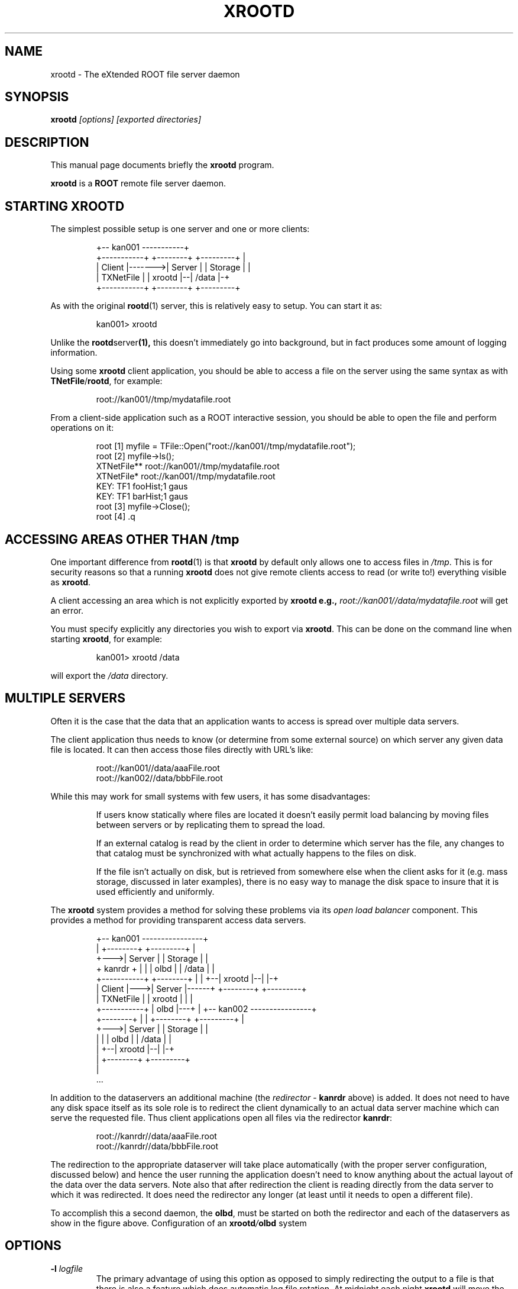 .\" 
.\" $Id: rootd.1,v 1.2 2004/12/15 12:37:43 rdm Exp $
.\"
.TH XROOTD 1 "Version 4" "ROOT" 
.\" NAME should be all caps, SECTION should be 1-8, maybe w/ subsection
.\" other parms are allowed: see man(7), man(1)
.SH NAME
xrootd \- The eXtended ROOT file server daemon 
.SH SYNOPSIS
.B xrootd
.I [options] [exported directories]
.SH "DESCRIPTION"
This manual page documents briefly the
.BR xrootd
program.
.PP
.B xrootd
is a
.B ROOT
remote file server daemon.
.SH STARTING XROOTD
The simplest possible setup is one server and one or more clients:
.sp 1
.RS
.nf
                       +-- kan001 -----------+ 
+-----------+        +--------+  +---------+ |      
| Client    |------->| Server |  | Storage | | 
| TXNetFile |        | xrootd |--|  /data  |-+ 
+-----------+        +--------+  +---------+   
     		     
.fi
.RE
.sp 1
As with the original 
.BR rootd (1) 
server, this is relatively easy to setup. You can start it as:
.sp 1
.RS
.nf
kan001> xrootd
.fi
.RE
.sp 1
Unlike the 
.BR rootd server (1), 
this doesn't immediately go into background, but in fact produces some
amount of logging information.  
.PP
Using some 
.B xrootd 
client application, you should be able to access a file on the server
using the same syntax as with 
.BR  TNetFile / rootd , 
for example:
.sp 1
.RS
.nf
root://kan001//tmp/mydatafile.root
.fi
.RE
.sp 1
From a client-side application such as a ROOT interactive session, you
should be able to open the file and perform operations on it:
.sp 1
.RS
.nf
root [1] myfile = TFile::Open("root://kan001//tmp/mydatafile.root");    
root [2] myfile->ls(); 
XTNetFile**             root://kan001//tmp/mydatafile.root
 XTNetFile*             root://kan001//tmp/mydatafile.root
  KEY: TF1      fooHist;1       gaus
  KEY: TF1      barHist;1       gaus
root [3] myfile->Close();
root [4] .q
.fi
.RE
.sp 1
.SH ACCESSING AREAS OTHER THAN /tmp
One important difference from 
.BR rootd (1) 
is that 
.B xrootd 
by default only allows one to access files in
.IR /tmp . 
This is for security reasons so that a running 
.B xrootd 
does not give remote clients access to read (or write to!) everything
visible as 
.BR xrootd .
.PP
A client accessing an area which is not explicitly exported by 
.B xrootd e.g., 
.I root://kan001//data/mydatafile.root
will get an error. 
.PP
You must specify explicitly any directories you wish to export via
.BR xrootd . 
This can be done on the command line when starting 
.BR xrootd , 
for example: 
.sp 1
.RS
.nf
kan001> xrootd /data
.fi
.RE
.sp 1
will export the 
.I /data 
directory.


.SH MULTIPLE SERVERS
Often it is the case that the data that an application wants to access
is spread over multiple data servers.
.PP
The client application thus needs to know (or determine from some
external source) on which server any given data file is located. It
can then access those files directly with URL's like: 
.sp 1
.RS
.nf
root://kan001//data/aaaFile.root
root://kan002//data/bbbFile.root
.fi
.RE
.sp 1
While this may work for small systems with few users, it has some
disadvantages: 
.IP
If users know statically where files are located it doesn't easily
permit load balancing by moving files between servers or by
replicating them to spread the load. 
.IP
If an external catalog is read by the client in order to determine
which server has the file, any changes to that catalog must be
synchronized with what actually happens to the files on disk.
.IP 
If the file isn't actually on disk, but is retrieved from somewhere
else when the client asks for it (e.g. mass storage, discussed in
later examples), there is no easy way to manage the disk space to
insure that it is used efficiently and uniformly.
.PP
The \fBxrootd\fR system provides a method for solving these problems
via its \fIopen load balancer\fR component. This provides a method for 
providing transparent access data servers.
.sp 1
.RS
.nf
                                   +-- kan001 ----------------+
                                   |  +--------+  +---------+ |
                                 +--->| Server |  | Storage | |
                     + kanrdr +  | |  |  olbd  |  |  /data  | |
+-----------+    +--------+   |  | +--| xrootd |--|         |-+
| Client    |--->| Server |------+    +--------+  +---------+  
| TXNetFile |    | xrootd |   |  | 
+-----------+    |  olbd  |---+  | +-- kan002 ----------------+
                 +--------+      | |  +--------+  +---------+ |
                                 +--->| Server |  | Storage | |
                                 | |  |  olbd  |  |  /data  | |
                                 | +--| xrootd |--|         |-+
                                 |    +--------+  +---------+  
                                 |
                                 ...
.fi 
.RE
.sp 1
In addition to the dataservers an additional machine (the
\fIredirector\fR - \fBkanrdr\fR above) is added. It does not need to
have any disk space itself as its sole role is to redirect the client
dynamically to an actual data server machine which can serve the
requested file. Thus client applications open all files via the
redirector \fBkanrdr\fR:
.sp 1
.RS
.nf
root://kanrdr//data/aaaFile.root
root://kanrdr//data/bbbFile.root
.fi 
.RE
.sp 1
The redirection to the appropriate dataserver will take place
automatically (with the proper server configuration, discussed below)
and hence the user running the application doesn't need to know
anything about the actual layout of the data over the data
servers. Note also that after redirection the client is reading
directly from the data server to which it was redirected. It does need
the redirector any longer (at least until it needs to open a different
file).
.PP
To accomplish this a second daemon, the \fBolbd\fR, must be started on
both the redirector and each of the dataservers as show in the figure
above. Configuration of an \fBxrootd\fI/\fBolbd\fR system  
.SH OPTIONS
.TP
\fB\-l\fR \fIlogfile\fR
The primary advantage of using this option as opposed to simply
redirecting the output to a file is that there is also a feature which
does automatic log file rotation. At midnight each night
\fBxrootd\fR will move the current \fIlogfile\fR to
\fIlogfile.yyyymmdd\fR and then continue writing to \fIlogfile\fR.
.TP
\fB-p\fR \fIport\fR
As with \fBrootd\fR(1), \fBxrootd\fR will started automatically on the
IANA assigned port number 1094. If you need to start it on another
port, that can be done using this option.   Clients will need to
specify this port when accessing the server, using an URL like 
\fIroot://kan001:2525//tmp/mydatafile.root\fR.  In general it is
probably simplest to run xrootd on the standard port 1094. 
.TP
\fB\-c\fR \fIconfigfile\fR
\fBxrootd\fR can be configured via a config file as well as via
command line options. There are in fact many more options available
via the config file and hence this is the recommended way of starting
\fBxrootd\fR is to use this option.  The config file \fIconfigfile\fR
can have configuration directives as described below. 
.TP
.B \-r 
Flag this server as a redirector. 

.SH CONFIGURATION FILES
A configuration file for \fBxrootd\fR looks like 
.sp 1
.RS
.nf
# Start the server on port 2525
xrd.port 2525
# Export files in /data only
xrootd.export /data
.fi
.RE
.sp 1
in order to achieve (for example) what was done with command line
options in the sections above. Note that lines beginning with \fB#\fR
are taken to be comments and ignored. For the moment we just note that
all config lines are of the form: 
.sp 1
.RS
.nf
\fIconfigclass\fR.\fIoption\fR [\fIoptval1\fR] [\fIoptval2\fR] [...]
.fi
.RE
.sp 1
.PP
It is also important to note that spelling errors in either
\fIconfigclass\fR or \fIoption\fR will result in the entire line being
(silently) ignored.  
.PP
.B Read-only data access
.br
An important thing to note about \fBxrootd\fR access to files is that
by default it allows any accessed file to be opened in update mode
(and/or new files to be created). For many situations this is
undesirable: the goal is simply to make data files available for
others to read. The easiest thing to do in that case is simply to
disallow all write access. To do this you need to add two lines to
your config file: 
.sp 1
.RS
.nf
xrootd.fslib /opt/xrootd/lib/libXrdOfs.so
oss.readonly
.fi
.RE
.sp 1
in your configuration file. The first of these will cause the shared
library for the optional ofs/oss file layer to be loaded (the exact
path the \fIlib\fR area will depend on how you installed
\fBxrootd\fR). This shared library provides a number of filesystem
extensions. The second line disallows all write/update access using
one of these options.  
.PP
More fine-grained configurations are possible, but globally
disallowing writes like this should cover a common use case.
.PP
.B Multiple servers
.br
As an example we take a redirector (called \fBkanrdr\fR) and two data 
servers (called \fBkan001\fR and \fBkan002\fR) with files
\fBaaaFile.root\fR and \fBbbbFile.root\fR as above.
.PP
For the redirector we use a config file:
.sp 1
.RS
.nf
#
# redirector.cf 
#
# xrootd
xrootd.fslib /opt/xrootd/lib/libXrdOfs.so
xrootd.export /data
odc.manager kanrdr 3121
odc.trace redirect
# olbd
olb.port 3121
olb.allow host kanrdr.slac.stanford.edu
olb.allow host kan001.slac.stanford.edu
olb.allow host kan002.slac.stanford.edu
.fi
.RE
.sp 1
and for the data servers we use:
.sp 1
.RS
.nf
#
# dataserver.cf 
#
# xrootd
xrootd.fslib /opt/xrootd/lib/libXrdOfs.so
xrootd.export /data
oss.readonly
odc.manager kanrdr 3121
# olbd
olb.port 3121
olb.subscribe kanrdr 3121
.fi
.RE
.sp 1
As in the earlier examples, the actual path the to the \fBlibXrdOfs.so\fR
may depend on your installation. (And you should obviously substitute 
your machine names for \fBkanrdr\fR/\fBkan001\fR/\fBkan002\fR.) 
.PP 
It is then possible to start the \fBxrootd\fR and \fBolbd\fR servers
on each of the machines. 
.PP
On dataserver kan001:
.sp 1
.RS
.nf
xrootd    \-l kan001.xrdlog -c dataserver.cf &
olbd -s   \-l kan001.olblog -c dataserver.cf &
.fi
.RE
.sp 1
On dataserver kan002:
.sp 1
.RS
.nf
xrootd    \-l kan002.xrdlog -c dataserver.cf &
olbd -s   \-l kan002.olblog -c dataserver.cf &
.fi
.RE
.sp 1
And on the redirector kanrdr:
.sp 1
.RS
.nf
xrootd -r \-l kanrdr.xrdlog -c redirector.cf &
olbd -m   \-l kanrdr.olblog -c redirector.cf &
.fi
.RE
.sp 1
This should give you a working system capable of providing (readonly)
access to data files on two servers transparently masqueraded behind a
single redirector machine. 
.PP
.B Testing the example load balanced system
.br
Once the system is running we can try to open one of the files, for
example: 
.sp 1
.RS
.nf
root [1] myfile = TFile::Open("root://kanrdr//data/aaafile.root");
root [2] myfile->ls();
XTNetFile**             root://kanrdr//data/aaafile.root
 XTNetFile*             root://kanrdr//data/aaafile.root
  KEY: TF1      fooHist;1       gaus
  KEY: TF1      barHist;1       gaus
.fi
.RE
.sp 1
Your client will be redirected and connect itself to \fBkan001\fR, the
actual location of the requested file. 
.SH "SEE ALSO"
\fIrootd\fR(1), \fIproofd\fR(1), \fIsystem.rootdaemonrc\fR(1)
.PP 
See also 
.I http://xrootd.slac.stanford.edu
for more on the extended \fBROOT\fR server.
.PP
For more information on the \fBROOT\fR system, please refer to 
.US http://root.cern.ch/
.I http://root.cern.ch
.UE
.SH "ORIGINAL AUTHORS"
The ROOT team (see web page above):
.RS
.B Rene Brun 
and
.B Fons Rademakers
.RE
.SH "COPYRIGHT"
ROOT Software Terms and Conditions
.PP
The authors hereby grant permission to use, copy, and distribute this
software and its documentation for any purpose, provided that existing
copyright notices are retained in all copies and that this notice is
included verbatim in any distributions. Additionally, the authors grant
permission to modify this software and its documentation for any purpose,
provided that such modifications are not distributed without the explicit
consent of the authors and that existing copyright notices are retained in
all copies. Users of the software are asked to feed back problems, benefits,
and/or suggestions about the software to the ROOT Development Team
(rootdev@root.cern.ch). Support for this software - fixing of bugs,
incorporation of new features - is done on a best effort basis. All bug
fixes and enhancements will be made available under the same terms and
conditions as the original software,
.PP
IN NO EVENT SHALL THE AUTHORS OR DISTRIBUTORS BE LIABLE TO ANY PARTY FOR
DIRECT, INDIRECT, SPECIAL, INCIDENTAL, OR CONSEQUENTIAL DAMAGES ARISING OUT
OF THE USE OF THIS SOFTWARE, ITS DOCUMENTATION, OR ANY DERIVATIVES THEREOF,
EVEN IF THE AUTHORS HAVE BEEN ADVISED OF THE POSSIBILITY OF SUCH DAMAGE.
.PP
THE AUTHORS AND DISTRIBUTORS SPECIFICALLY DISCLAIM ANY WARRANTIES,
INCLUDING, BUT NOT LIMITED TO, THE IMPLIED WARRANTIES OF MERCHANTABILITY,
FITNESS FOR A PARTICULAR PURPOSE, AND NON-INFRINGEMENT. THIS SOFTWARE IS
PROVIDED ON AN "AS IS" BASIS, AND THE AUTHORS AND DISTRIBUTORS HAVE NO
OBLIGATION TO PROVIDE MAINTENANCE, SUPPORT, UPDATES, ENHANCEMENTS, OR
MODIFICATIONS.
.SH AUTHOR 
This manual page was originally written by Christian Holm Christensen
<cholm@nbi.dk>, for the Debian GNU/Linux system and ROOT version 3.
